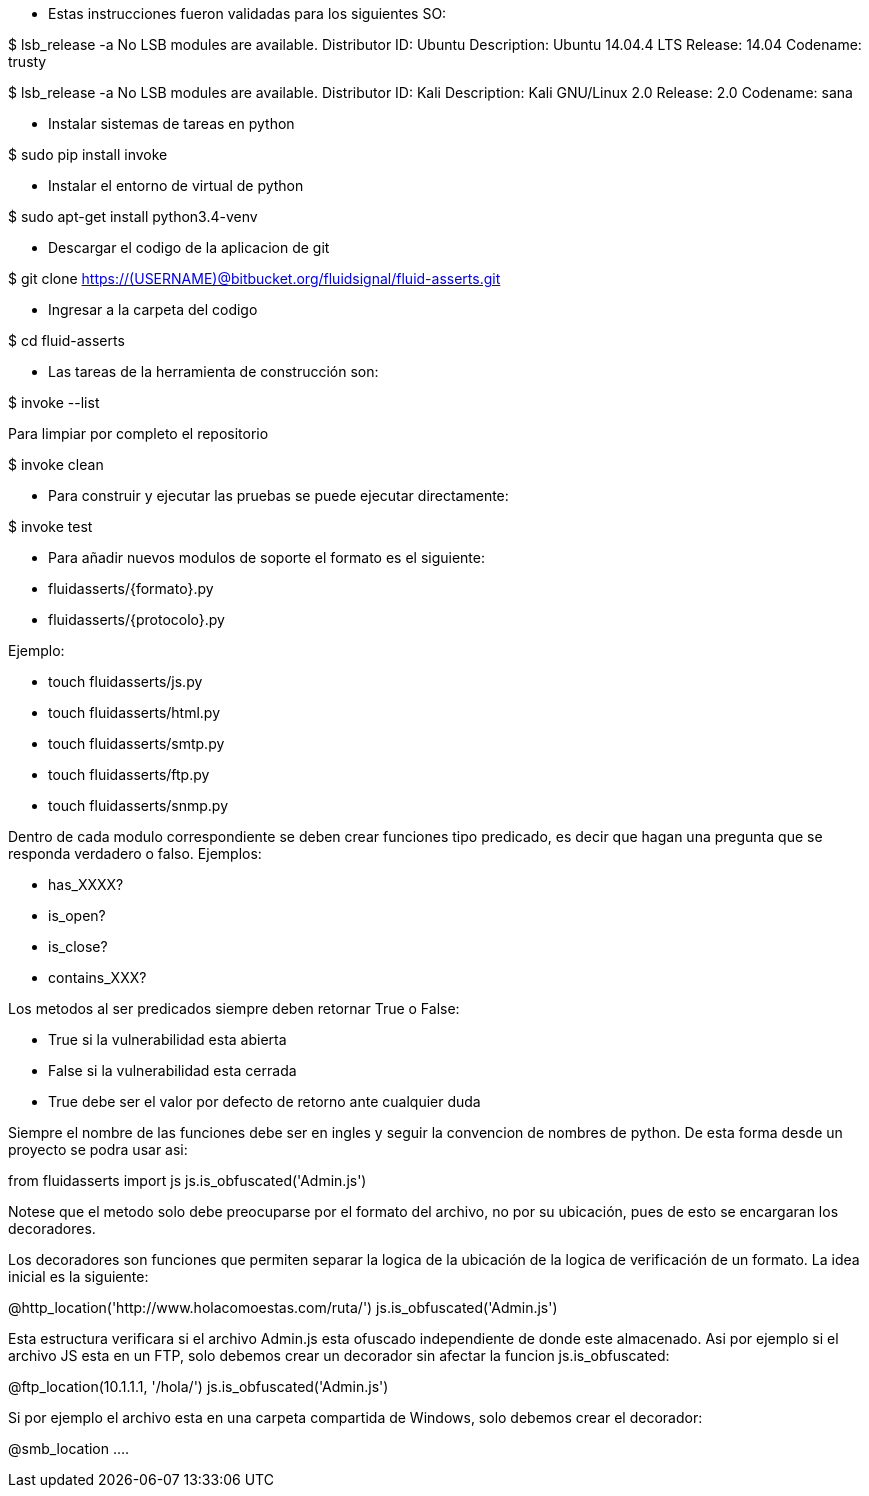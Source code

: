 
* Estas instrucciones fueron validadas para los siguientes SO:

$ lsb_release -a
No LSB modules are available.
Distributor ID:	Ubuntu
Description:	Ubuntu 14.04.4 LTS
Release:	14.04
Codename:	trusty

$ lsb_release -a
No LSB modules are available.
Distributor ID:    Kali
Description:    Kali GNU/Linux 2.0
Release:    2.0
Codename:    sana

* Instalar sistemas de tareas en python

$ sudo pip install invoke

* Instalar el entorno de virtual de python

$ sudo apt-get install python3.4-venv

* Descargar el codigo de la aplicacion de git

$ git clone https://(USERNAME)@bitbucket.org/fluidsignal/fluid-asserts.git

* Ingresar a la carpeta del codigo

$ cd fluid-asserts

* Las tareas de la herramienta de construcción son:

$ invoke --list

Para limpiar por completo el repositorio

$ invoke clean

* Para construir y ejecutar las pruebas se puede ejecutar directamente:

$ invoke test

* Para añadir nuevos modulos de soporte el formato es el siguiente:

   * fluidasserts/{formato}.py
   * fluidasserts/{protocolo}.py

Ejemplo:

   * touch fluidasserts/js.py
   * touch fluidasserts/html.py
   * touch fluidasserts/smtp.py
   * touch fluidasserts/ftp.py
   * touch fluidasserts/snmp.py

Dentro de cada modulo correspondiente se deben crear funciones tipo predicado,
es decir que hagan una pregunta que se responda verdadero o falso.  Ejemplos:

   * has_XXXX?
   * is_open?
   * is_close?
   * contains_XXX?

Los metodos al ser predicados siempre deben retornar True o False:

   * True si la vulnerabilidad esta abierta
   * False si la vulnerabilidad esta cerrada
   * True debe ser el valor por defecto de retorno ante cualquier duda

Siempre el nombre de las funciones debe ser en ingles y seguir la convencion
de nombres de python.  De esta forma desde un proyecto se podra usar asi:

from fluidasserts import js
js.is_obfuscated('Admin.js')

Notese que el metodo solo debe preocuparse por el formato del archivo, no
por su ubicación, pues de esto se encargaran los decoradores.  

Los decoradores son funciones que permiten separar la logica de la ubicación
de la logica de verificación de un formato.  La idea inicial es la siguiente:

@http_location('http://www.holacomoestas.com/ruta/')
js.is_obfuscated('Admin.js')

Esta estructura verificara si el archivo Admin.js esta ofuscado independiente
de donde este almacenado.  Asi por ejemplo si el archivo JS esta en un FTP,
solo debemos crear un decorador sin afectar la funcion js.is_obfuscated:

@ftp_location(10.1.1.1, '/hola/')
js.is_obfuscated('Admin.js')

Si por ejemplo el archivo esta en una carpeta compartida de Windows, solo
debemos crear el decorador:

@smb_location ....
